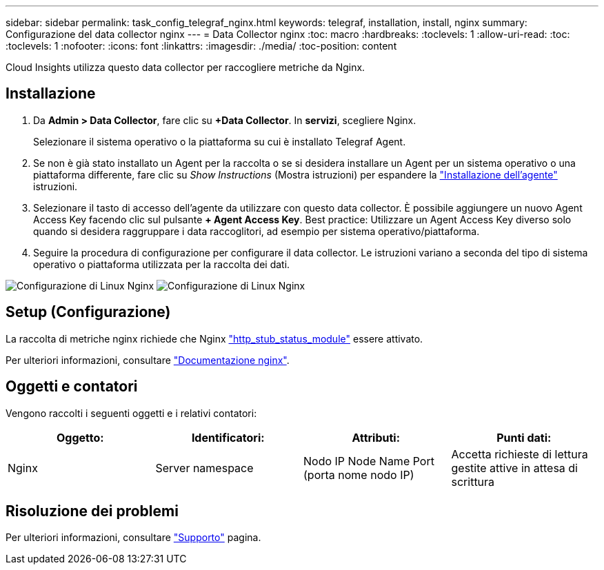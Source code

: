 ---
sidebar: sidebar 
permalink: task_config_telegraf_nginx.html 
keywords: telegraf, installation, install, nginx 
summary: Configurazione del data collector nginx 
---
= Data Collector nginx
:toc: macro
:hardbreaks:
:toclevels: 1
:allow-uri-read: 
:toc: 
:toclevels: 1
:nofooter: 
:icons: font
:linkattrs: 
:imagesdir: ./media/
:toc-position: content


[role="lead"]
Cloud Insights utilizza questo data collector per raccogliere metriche da Nginx.



== Installazione

. Da *Admin > Data Collector*, fare clic su *+Data Collector*. In *servizi*, scegliere Nginx.
+
Selezionare il sistema operativo o la piattaforma su cui è installato Telegraf Agent.

. Se non è già stato installato un Agent per la raccolta o se si desidera installare un Agent per un sistema operativo o una piattaforma differente, fare clic su _Show Instructions_ (Mostra istruzioni) per espandere la link:task_config_telegraf_agent.html["Installazione dell'agente"] istruzioni.
. Selezionare il tasto di accesso dell'agente da utilizzare con questo data collector. È possibile aggiungere un nuovo Agent Access Key facendo clic sul pulsante *+ Agent Access Key*. Best practice: Utilizzare un Agent Access Key diverso solo quando si desidera raggruppare i data raccoglitori, ad esempio per sistema operativo/piattaforma.
. Seguire la procedura di configurazione per configurare il data collector. Le istruzioni variano a seconda del tipo di sistema operativo o piattaforma utilizzata per la raccolta dei dati.


image:NginxDCConfigLinux-1.png["Configurazione di Linux Nginx"]
image:NginxDCConfigLinux-2.png["Configurazione di Linux Nginx"]



== Setup (Configurazione)

La raccolta di metriche nginx richiede che Nginx link:http://nginx.org/en/docs/http/ngx_http_stub_status_module.html["http_stub_status_module"] essere attivato.

Per ulteriori informazioni, consultare link:http://nginx.org/en/docs/["Documentazione nginx"].



== Oggetti e contatori

Vengono raccolti i seguenti oggetti e i relativi contatori:

[cols="<.<,<.<,<.<,<.<"]
|===
| Oggetto: | Identificatori: | Attributi: | Punti dati: 


| Nginx | Server namespace | Nodo IP Node Name Port (porta nome nodo IP) | Accetta richieste di lettura gestite attive in attesa di scrittura 
|===


== Risoluzione dei problemi

Per ulteriori informazioni, consultare link:concept_requesting_support.html["Supporto"] pagina.
